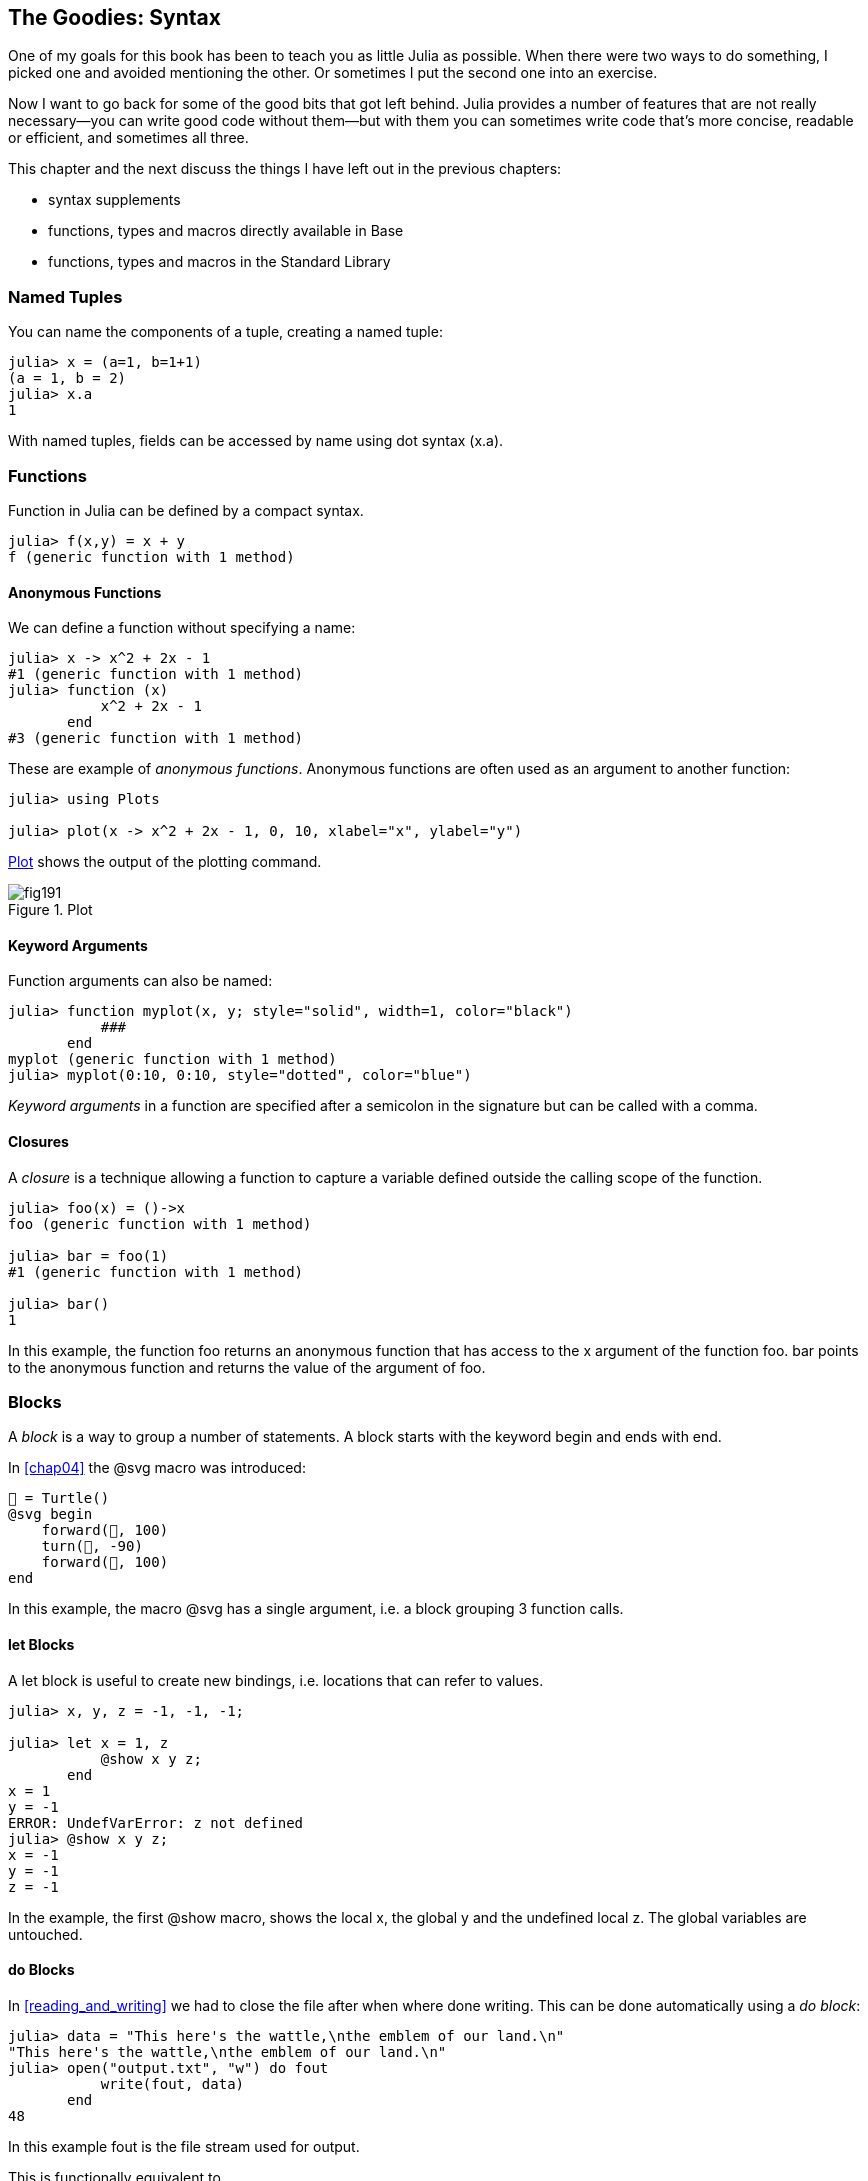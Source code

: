 [[chap19]]
== The Goodies: Syntax

One of my goals for this book has been to teach you as little Julia as possible. When there were two ways to do something, I picked one and avoided mentioning the other. Or sometimes I put the second one into an exercise.

Now I want to go back for some of the good bits that got left behind. Julia provides a number of features that are not really necessary—you can write good code without them—but with them you can sometimes write code that’s more concise, readable or efficient, and sometimes all three.

This chapter and the next discuss the things I have left out in the previous chapters: 

* syntax supplements
* functions, types and macros directly available in +Base+
(((Base)))
* functions, types and macros in the Standard Library
(((Standard Library)))

=== Named Tuples

You can name the components of a tuple, creating a named tuple:

[source,@julia-repl-test]
----
julia> x = (a=1, b=1+1)
(a = 1, b = 2)
julia> x.a
1
----

With named tuples, fields can be accessed by name using dot syntax +(x.a)+.
(((named tuple)))(((dot syntax)))


=== Functions

Function in Julia can be defined by a compact syntax.

[source,@julia-repl-test]
----
julia> f(x,y) = x + y
f (generic function with 1 method)
----

[[anonymous_functions]]
==== Anonymous Functions

We can define a function without specifying a name:

[source,@julia-repl-test]
----
julia> x -> x^2 + 2x - 1
#1 (generic function with 1 method)
julia> function (x)
           x^2 + 2x - 1
       end
#3 (generic function with 1 method)
----

These are example of _anonymous functions_. Anonymous functions are often used as an argument to another function:
(((anonymous function)))(((Plots)))((("module", "Plots", see="Plots")))(((plot)))((("function", "Plots", "plot", see="plot")))

[source,jlcon]
----
julia> using Plots

julia> plot(x -> x^2 + 2x - 1, 0, 10, xlabel="x", ylabel="y")

----

<<fig19-1>> shows the output of the plotting command.

[[fig19-1]]
.Plot
image::images/fig191.svg[pdfwidth="10cm"]

==== Keyword Arguments

Function arguments can also be named:

[source,@julia-repl-test]
----
julia> function myplot(x, y; style="solid", width=1, color="black")
           ###
       end
myplot (generic function with 1 method)
julia> myplot(0:10, 0:10, style="dotted", color="blue")

----

_Keyword arguments_ in a function are specified after a semicolon in the signature but can be called with a comma.
(((;)))(((keyword arguments)))

==== Closures

A _closure_ is a technique allowing a function to capture a variable defined outside the calling scope of the function.

[source,@julia-repl-test]
----
julia> foo(x) = ()->x
foo (generic function with 1 method)

julia> bar = foo(1)
#1 (generic function with 1 method)

julia> bar()
1
----

In this example, the function +foo+ returns an anonymous function that has access to the +x+ argument of the function +foo+. +bar+ points to the anonymous function and returns the value of the argument of +foo+.


=== Blocks

A _block_ is a way to group a number of statements. A block starts with the keyword +begin+ and ends with +end+.

(((begin)))((("keyword", "begin", see="begin")))(((end)))(((block)))

In <<chap04>> the +@svg+ macro was introduced:

[source,julia]
----
🐢 = Turtle()
@svg begin
    forward(🐢, 100)
    turn(🐢, -90)
    forward(🐢, 100)
end
----

In this example, the macro +@svg+ has a single argument, i.e. a block grouping 3 function calls.

==== +let+ Blocks

A +let+ block is useful to create new bindings, i.e. locations that can refer to values.

[source,@julia-repl-test]
----
julia> x, y, z = -1, -1, -1;

julia> let x = 1, z
           @show x y z;
       end
x = 1
y = -1
ERROR: UndefVarError: z not defined
julia> @show x y z;
x = -1
y = -1
z = -1
----

In the example, the first +@show+ macro, shows the local +x+, the global +y+ and the undefined local +z+. The global variables are untouched.


==== +do+ Blocks

In <<reading_and_writing>> we had to close the file after when where done writing. This can be done automatically using a _do block_:
(((do)))((("keyword", "do", see="do")))

[source,@julia-repl-test chap19]
----
julia> data = "This here's the wattle,\nthe emblem of our land.\n"
"This here's the wattle,\nthe emblem of our land.\n"
julia> open("output.txt", "w") do fout
           write(fout, data)
       end
48
----

In this example +fout+ is the file stream used for output.

This is functionally equivalent to

[source,@julia-repl-test chap19]
----
julia> f = fout -> begin
           write(fout, data)
       end
#3 (generic function with 1 method)
julia> open(f, "output.txt", "w")
48
----

The anonymous function is used as the first argument of the function +open+:
(((open)))

[source,julia]
----
function open(f::Function, args...)
    io = open(args...)
    try
        f(io)
    finally
        close(io)
    end
end
----

A +do+ block can “capture” variables from its enclosing scope. For example, the variable +data+ in the above example of +open...do+ is captured from the outer scope.


=== Control Flow

==== Ternary Operator

The _ternary operator_, +?:+, is an alternative to an +if-elseif+ statement used when you need to make a choice between single expression values. 
(((?:)))((("operator", "Base", "?:", see="?:")))((("ternary operator", see="?:")))

[source,@julia-repl-test]
----
julia> a = 150
150
julia> a % 2 == 0 ? println("even") : println("odd")
even
----

The expression before the +?+ is a condition expression. If the condition is +true+, the expression before the +:+ is evaluated, otherwise, the expression after the +:+ is evaluated.

==== Short-Circuit Evaluation

The operators +&&+ and +||+ do a _short-circuit evaluation_: a next argument is only evaluated when it is needed to determine the final value.
(((&&)))(((||)))(((short-circuit evaluation)))

For example, a recursive factorial routine could be defined like this:
(((fact)))

[source,@julia-setup]
----
function fact(n::Integer)
    n >= 0 || error("n must be non-negative")
    n == 0 && return 1
    n * fact(n-1)
end
----

==== Tasks (aka Coroutines)

A _task_ is a control structure that can pass cooperatively control without returning. In Julia, a task is implemented as a function having as first argument a channel object. The channel object is used to pass values from the function to the callee.

The Fibonnaci sequence can be generated using a task, e.g. a function having as first argument a +Channel+ object.
(((task)))(((Channel)))((("type", "Base", "Channel", see="Channel")))(((put!)))((("function", "Base", "put!", see="put!")))

[source,@julia-setup chap19]
----
function fib(c::Channel)
    a = 0
    b = 1
    put!(c, a)
    while true
        put!(c, b)
        (a, b) = (b, a+b)
    end
end
----

+put!+ stores values in a channel object and +take!+ reads values from it:
(((take!)))((("function", "Base", "take!", see="take!")))

[source,@julia-repl-test chap19]
----
julia> fib_gen = Channel(fib);

julia> take!(fib_gen)
0
julia> take!(fib_gen)
1
julia> take!(fib_gen)
1
julia> take!(fib_gen)
2
julia> take!(fib_gen)
3
----

The constructor +Channel+ creates the task. The function +fib+ is suspended after each call to +put!+ and resumed after +take!+. For performance reasons, several values of the sequence are buffered in the channel object during a resume/suspend cycle.

A channel object can also be used as an iterator:

[source,@julia-repl-test chap19]
----
julia> for val in Channel(fib)
           print(val, " ")
           val > 20 && break
       end
0 1 1 2 3 5 8 13 21
----


=== Types

==== Primitive Types

A concrete type consisting of plain old bits is called a _primitive type_. Unlike most languages, with Julia you can declare your own primitive types. The standard primitive types are defined in the same way:
(((primitive type)))((("keyword", "primitive type", see="primitive type")))

[source,julia]
----
primitive type Float64 <: AbstractFloat 64 end
primitive type Bool <: Integer 8 end
primitive type Char <: AbstractChar 32 end
primitive type Int64 <: Signed 64 end
----

The number in the statements specifies how many bits are required.

The following example creates a primitive type +Byte+ and a constructor:
(((Byte)))((("type", "programmer-defined", "Byte", see="Byte")))

[source,@julia-repl-test]
----
julia> primitive type Byte 8 end

julia> Byte(val::UInt8) = reinterpret(Byte, val)
Byte
julia> b = Byte(0x01)
Byte(0x01)
----

The function +reinterpret+ is used to store the bits of an unsigned integer with 8 bits (+UInt8+) into the byte.
(((reinterpret)))((("function", "Base", "reinterpret", see="reinterpret")))(((UInt8)))((("type", "Base", "UInt8", see="UInt8")))

==== Parametric Types

Julia's type system is _parametric_, meaning that types can have parameters.

Type parameters are introduced after the name of the type, surrounded by curly braces:
(((curly braces)))

[source,@julia-setup chap19]
----
struct Point{T<:Real}
    x::T
    y::T
end
----

This defines a new parametric type, +Point{T<:Real}+, holding two "coordinates" of type +T+, which can be any type having +Real+ as supertype.

[source,@julia-repl-test chap19]
----
julia> Point(0.0, 0.0)
Point{Float64}(0.0, 0.0)
----

In addition to composite types, abstract types and primitive types can also have a type parameter.

[TIP]
====
Having concrete types for struct fields is absolutely recommended for performance reasons, so this is a good way to make +Point+ both fast and flexible.
====

==== Type Unions

A _type union_ is an abstract parametric type that can act as any of its argument types:
(((type union)))(((Union)))((("type", "Base", "Union", see="Union")))

[source,@julia-repl-test]
----
julia> IntOrString = Union{Int64, String}
Union{Int64, String}
julia> 150 :: IntOrString
150
julia> "Julia" :: IntOrString
"Julia"
----

A type union is in most computer language an internal construct for reasoning about types. Julia however exposes this feature to its users because efficient code can be generated when the type union has a small number of types. This feature gives the Julia programmer a tremendous flexibility for controlling dispatch.

=== Methods

==== Parametric Methods

Method definitions can also have type parameters qualifying their signature:
(((signature)))

[source,@julia-repl-test chap19]
----
julia> isintpoint(p::Point{T}) where {T} = (T === Int64)
isintpoint (generic function with 1 method)
julia> p = Point(1, 2)
Point{Int64}(1, 2)
julia> isintpoint(p)
true
----

==== Function-like Objects

Any arbitrary Julia object can be made “callable”. Such “callable” objects are sometimes called _functors_.
(((functor)))

[source,@julia-setup chap19]
----
struct Polynomial{R}
    coeff::Vector{R}
end

function (p::Polynomial)(x)
    val = p.coeff[end]
    for coeff in p.coeff[end-1:-1:1]
        val = val * x + coeff
    end
    val
end
----

To evaluate the polynomial, we simply have to call it:

[source,@julia-repl-test chap19]
----
julia> p = Polynomial([1,10,100])
Polynomial{Int64}([1, 10, 100])
julia> p(3)
931
----

=== Constructors

Parametric types can be explicitly or implicitly constructed:

[source,@julia-repl-test chap19]
----
julia> Point(1,2) ## implicit T ##
Point{Int64}(1, 2)
julia> Point{Int64}(1, 2) ## explicit T ##
Point{Int64}(1, 2)
julia> Point(1,2.5) ## implicit T ##
ERROR: MethodError: no method matching Point(::Int64, ::Float64)
----

Default inner and outer constructors are generated for each +T+:
(((constructor)))

[source,julia]
----
struct Point{T<:Real}
    x::T
    y::T
    Point{T}(x,y) where {T<:Real} = new(x,y)
end

Point(x::T, y::T) where {T<:Real} = Point{T}(x,y);
----

and both +x+ and +y+ have to be of the same type.

When +x+ and +y+ have a different type, the following outer constructor can be defined:

[source,@julia-setup chap19]
----
Point(x::Real, y::Real) = Point(promote(x,y)...);
----

The +promote+ function is detailed in <<promotion>>.
(((promote)))((("function", "Base", "promote", see="promote")))

=== Conversion and Promotion

Julia has a system for promoting arguments to a common type. This is not done automatically but can be easily extended.

==== Conversion

A value can be converted from one type to another:
(((conversion)))(((convert)))((("function", "Base", "convert", see="convert")))

[source,@julia-repl-test]
----
julia> x = 12
12
julia> typeof(x)
Int64
julia> convert(UInt8, x)
0x0c
julia> typeof(ans)
UInt8
----

We can add our own +convert+ methods:
[source,@julia-repl-test chap19]
----
julia> Base.convert(::Type{Point{T}}, x::Array{T, 1}) where {T<:Real} = Point(x...)

julia> convert(Point{Int64}, [1, 2])
Point{Int64}(1, 2)
----

[[promotion]]
==== Promotion

_Promotion_ is the conversion of values of mixed types to a single common type:
(((promotion)))(((promote)))

[source,@julia-repl-test]
----
julia> promote(1, 2.5, 3)
(1.0, 2.5, 3.0)
----

Methods for the +promote+ function are normally not directly defined, but the auxiliary function +promote_rule+ is used to specify the rules for promotion:
(((promote_rule)))((("function", "Base", "promote_rule", see="promote_rule")))

[source,julia]
----
promote_rule(::Type{Float64}, ::Type{Int32}) = Float64
----

=== Metaprogramming

Julia code can be represented as a data structure of the language itself. This allows a program to transform and generate its own code. 

==== Expressions

Every Julia program starts as a string:

[source,@julia-repl-test chap19]
----
julia> prog = "1 + 2"
"1 + 2"
----

The next step is to parse each string into an object called an _expression_, represented by the Julia type +Expr+:
(((expression)))(((Expr)))((("type", "Base", "Expr", see="Expr")))(((parse)))((("function", "Meta", "parse", see="parse")))

[source,@julia-repl-test chap19]
----
julia> ex = Meta.parse(prog)
:(1 + 2)
julia> typeof(ex)
Expr
julia> dump(ex)
Expr
  head: Symbol call
  args: Array{Any}((3,))
    1: Symbol +
    2: Int64 1
    3: Int64 2
----

The +dump+ function displays expr objects with annotations.
(((dump)))

Expressions can be constructed directly by prefixing with +:+ inside parentheses or using a quote block
(((:)))(((quote)))((("keyword", "quote", see="quote")))

[source,@julia-repl-test chap19]
----
julia> ex = quote
           1 + 2
       end;
----

==== +eval+

Julia can evaluate an expression object using +eval+:
(((eval)))((("function", "Core", "eval", see="eval")))

[source,@julia-eval chap19]
----
import Base.eval
----

[source,@julia-repl-test chap19]
----
julia> eval(ex)
3
----

Every module has its own +eval+ function that evaluates expressions in its scope.

[WARNING]
====
When you are using a lot of calls to the function +eval+, often this means that something is wrong. +eval+ is considered “evil”.
====

==== Macros

Macros can include generated code in a program. A _macro_ maps a tuple of +Expr+ objects directly to a compiled expression:
(((macro)))

Here is a simple macro:
(((@containervariable)))((("macro", "programmer-defined", "@containervariable", see="@containervariable")))

[source,@julia-setup chap19]
----
macro containervariable(container, element)
    return esc(:($(Symbol(container,element)) = $container[$element]))
end
----

Macros are called by prefixing their name with the +@+ (at-sign). The macro call +@containervariable letters 1+ is replaced by:
(((@)))

[source,julia]
----
:(letters1 = letters[1])
----

+@macroexpand @containervariable letters 1+  returns this expression which is extremely useful for debugging.
(((@macroexpand)))((("macro", "Base", "@macroexpand", see="@macroexpand")))

This example illustrates how a macro can access the name of its arguments, something a function can’t do. The return expression needs to be “escaped” with +esc+ because it has to be resolved in the macro call environment.
(((esc)))((("function", "Base", "esc", see="esc")))

[NOTE]
====
Why macros?

Macros generate and include fragments of customized code during parse time, thus _before_ the full program is run.
====

==== Generated Functions

The macro +@generated+ creates specialized code for methods depending on the types of the arguments:
(((generated functions)))(((@generated)))((("macro", "Base", "@generated", see="@generated")))

[source,@julia-setup chap19]
----
@generated function square(x)
    println(x)
    :(x * x)
end
----

The body returns a quoted expression like a macro.

For the caller, the _generated function_ behaves as a regular function:

[source,@julia-repl-test chap19]
----
julia> x = square(2); # note: output is from println() statement in the body
Int64
julia> x              # now we print x
4
julia> y = square("spam");
String
julia> y
"spamspam"
----

=== Missing Values

_Missing values_ can be represented via the +missing+ object, which is the singleton instance of the type +Missing+.
(((missing values)))(((missing)))(((Missing)))((("type", "Base", "Missing", see="Missing")))

Arrays can contain missing values:

[source,@julia-repl-test chap19]
----
julia> a = [1, missing]
2-element Array{Union{Missing, Int64},1}:
 1
  missing
----

The element type of such an array is +Union{Missing, T}+, with +T+ the type of the non-missing values.

Reduction functions return +missing+ when called on arrays which contain missing values

[source,@julia-repl-test chap19]
----
julia> sum(a)
missing
----

In this situation, use the +skipmissing+ function to skip missing values:
(((skipmissing)))((("function", "Base", "skipmissing", see="skipmissing")))

[source,@julia-repl-test chap19]
----
julia> sum(skipmissing([1, missing]))
1
----


=== Calling C and Fortran Code

A lot of code is written in C or Fortran. Reusing tested code is often better than writing your own version of an algorithm. Julia can call directly existing C or Fortran libraries using the +ccall+ syntax.
(((ccall)))((("function", "Base", "ccall", see="ccall")))

In <<databases>> we introduced a Julia interface to the GDBM library of database functions. The library is written in C. To close the database a function call to +close(db)+ has to be made:

[source,julia]
----
Base.close(dbm::DBM) = gdbm_close(dbm.handle)

function gdbm_close(handle::Ptr{Cvoid})
    ccall((:gdbm_close, "libgdbm"), Cvoid, (Ptr{Cvoid},), handle)
end
----

A dbm object has a field +handle+ of +Ptr{Cvoid}+ type. This field holds a C pointer that refers to the database. To close the database the C function +gdbm_close+ has to be called having as only argument the C pointer pointing to the database and no return value. Julia does this directly with the +ccall+ function having as arguments:
(((Ptr)))((("type", "Base", "Ptr", see="Ptr")))

* a tuple consisting of a symbol holding the name of the function we want to call: +:gdbm_close+ and the shared library specified as a string: +"libgdm"+,

* the return type: +Cvoid+,

* a tuple of argument types: +(Ptr{Cvoid},)+ and

* the argument values: +handle+.

The complete mapping of the GDBM library can be found as an example in the ThinkJulia sources.

=== Glossary

closure::
Function that captures variables from its defining scope.
(((closure)))

let block::
Block allocating new variable bindings.
(((let block)))

anonymous function::
Function defined without being given a name.
(((anonymous function)))

named tuple::
Tuple with named components.
(((named tuple)))

keyword arguments::
Arguments identified by name instead of only by position.
(((keyword arguments)))

do block::
Syntax construction used to define and call an anonymous function which looks like a normal code block.
(((do block)))

ternary operator::
Control flow operator taking three operands to specify a condition, an expression to be executed when the condition yields +true+ and an expression to be executed when the condition yields +false+.
(((ternary operator)))

short-circuit evaluation::
Evaluation of a boolean operator for which the second argument is executed or evaluated only if the first argument does not suffice to determine the value of the expression.
(((short-circuit evaluation)))

task (aka coroutine)::
Control flow feature that allows computations to be suspended and resumed in a flexible manner.
(((task)))

primitive type::
Concrete type whose data consists of plain old bits.
(((primitive type)))

type union::
Type which includes as objects all instances of any of its type parameters.
(((type union)))

parametric type::
Type that is parameterized.
(((parametric type)))

functor::
Object with an associated method, so that it is callable.
(((functor)))

conversion::
Conversion allows to convert a value from one type to another.
(((conversion)))

promotion::
Converting values of mixed types to a single common type.
(((promotion)))

expression::
Julia type that holds a language construct.
(((expression)))

macro::
Way to include generated code in the final body of a program.
(((macro)))

generated functions::
Functions capable of generating specialized code depending on the types of the arguments.
(((generated functions)))

missing values::
Instances that represent data points with no value.
(((missing values)))
